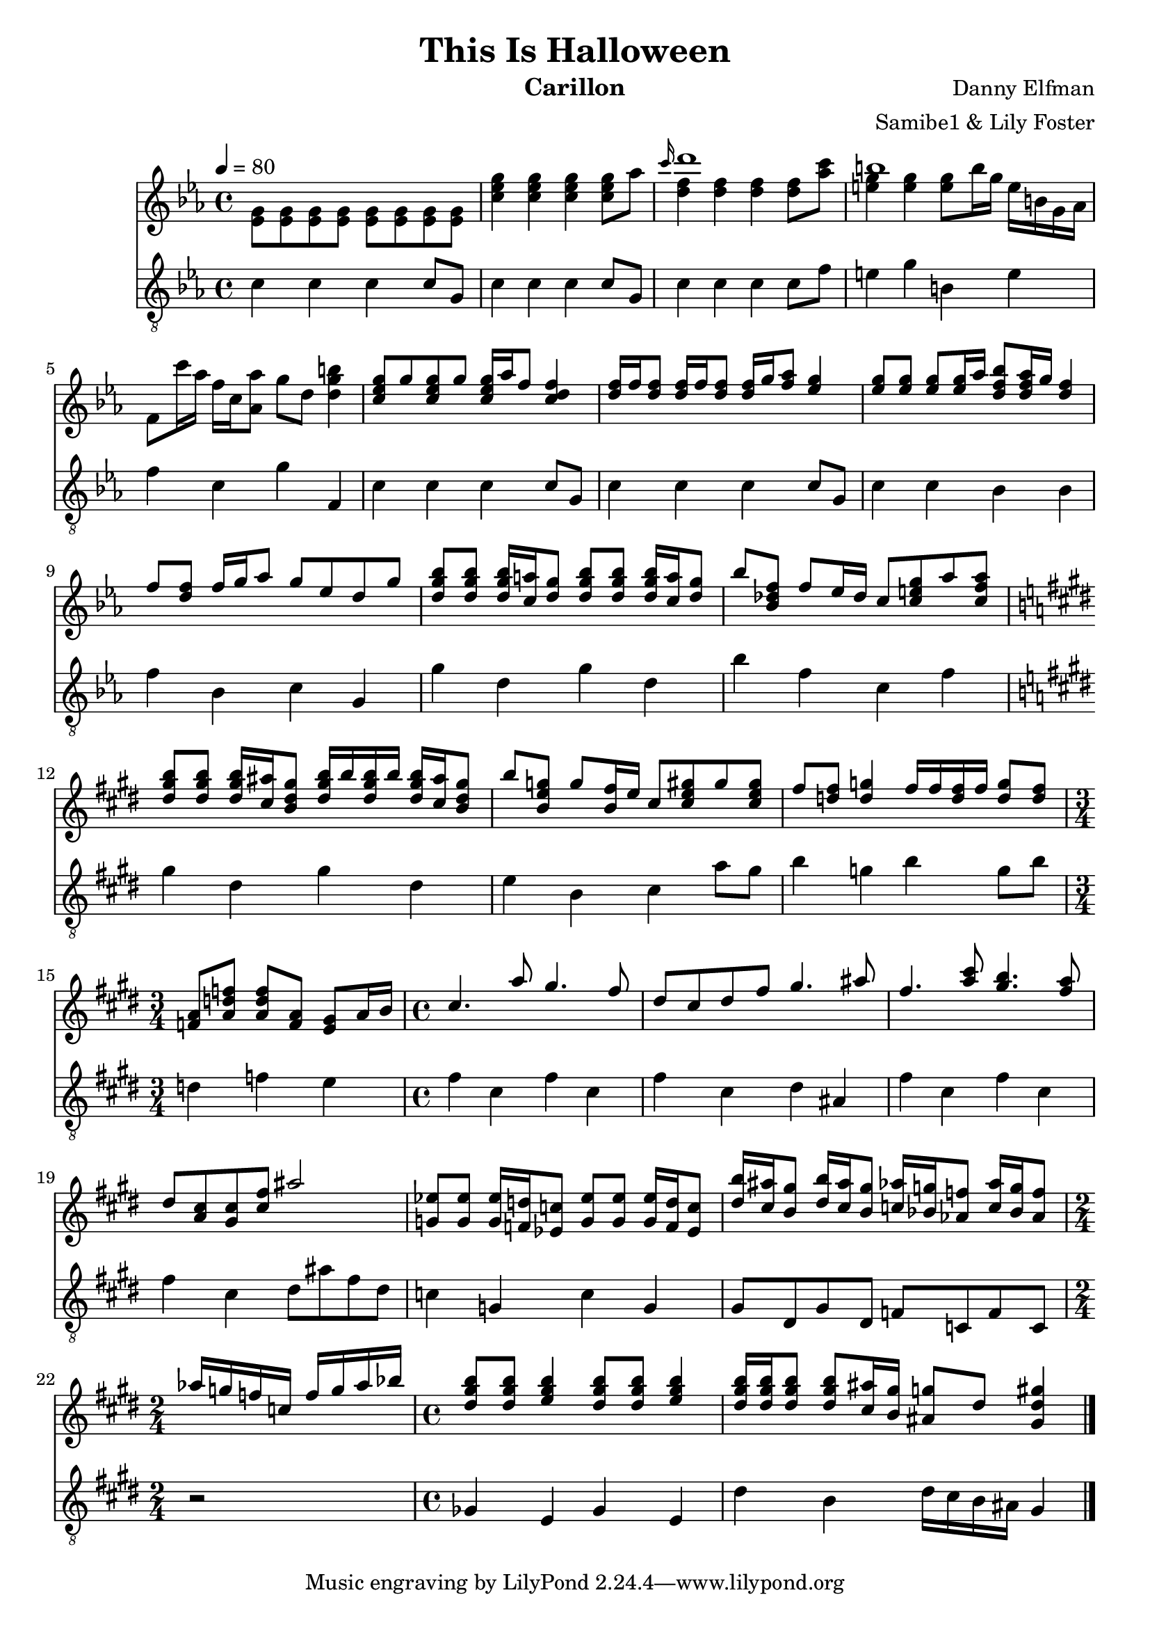 %LICENSE: CC-BY-NC-SA 4.0
\version "2.20.0"

\header {
  title = "This Is Halloween"
  instrument = "Carillon"
  composer = "Danny Elfman"
  arranger = "Samibe1 & Lily Foster"
}

main_tempo = \tempo 4 = 80
main_key = \key c \minor
main_time = \time 4/4

melody = \relative c'' {
  % preface
  s1

  % intro
  s1
  \grace c'16 d1
  b1
  s1

  % part one
  <c, ees g>8 g' <c, ees g> g' <c, ees g>16 aes' f8 <c d f>4
  <d f>16 f <d f>8 <d f>16 f <d f>8 <d f>16 g <f aes>8 <ees g>4
  <ees g>8 <ees g> <ees g> <ees g>16 aes <d, f bes>8 <d f aes>16 g <d f>4
  f8 <d f> f16 g aes8 g ees d g

  <d g bes>8 <d g bes> <d g bes>16 <c a'> <d g>8 <d g bes>8 <d g bes> <d g bes>16 <c a'> <d g>8
  bes'8 <bes, des f> f' ees16 des c8 <c e g> aes' <c, f aes>
  \key cis \minor <dis gis b>8 <dis gis b> <dis gis b>16 <cis ais'> <b dis gis>8 <dis gis b>16 b' <dis, gis b> b' <dis, gis b> <cis ais'> <b dis gis>8
  b'8 <b, e g> g' <b, fis'>16 e cis8 <cis e gis> gis' <cis, e gis>

  fis8 <d fis> <d g>4 fis16 fis <d fis> fis <d g>8 <d fis>
  \time 3/4 <f, a>8 <a d f> <a d f> <f a> <e gis> a16 b

  % part two
  \time 4/4 cis4. a'8 gis4. fis8
  dis8 cis dis fis gis4. ais8
  fis4. <a cis>8 <gis b>4. <fis a>8
  dis8 <cis a> <cis gis> <cis fis> ais'2

  <g, ees'>8 <g ees'> <g ees'>16 <f d'> <ees c'>8 <g ees'>8 <g ees'> <g ees'>16 <f d'> <ees c'>8
  <dis' b'>16 <cis ais'> <b gis'>8 <dis b'>16 <cis ais'> <b gis'>8 <c aes'>16 <bes g'> <aes f'>8 <c aes'>16 <bes g'> <aes f'>8
  \time 2/4 aes'16 g f c f g aes bes
  \time 4/4 <dis, gis b>8 <dis gis b> <e gis b>4 <dis gis b>8 <dis gis b> <e gis b>4
  <dis gis b>16 <dis gis b> <dis gis b>8 <dis gis b> <cis ais'>16 <b gis'> <ais g'>8 dis <gis, dis' gis>4

  % part three
  %\key c \minor <f, aes c>8 <f aes c> <f aes des>4. <f aes c>4 <f aes c>8
  %r8 <aes ces ees>4 <aes ces ees> <bes d f>8 <bes d ges>4

  \bar "|."
}

harmony = \relative c'' {
  % preface
  <ees, g>8 <ees g> <ees g> <ees g> <ees g> <ees g> <ees g> <ees g>

  % intro
  <c' ees g>4 <c ees g> <c ees g> <c ees g>8 aes'
  <d, f>4 <d f> <d f> <d f>8 <aes' c>
  <e g>4 <e g> <e g>8 b'16 g e b g aes
  f8 c''16 aes f c <aes aes'>8 g' d <d g b>4

  % part one
  s1
  s1
  s1
  s1

  s1
  s1
  \key cis \minor s1
  s1

  s1
  \time 3/4 s2.

  % part two
  \time 4/4 s1
  s1
  s1
  s1

  s1
  s1
  \time 2/4 s2
  \time 4/4 s1
  s1

  % part three
  %\key c \minor s1
  %s1

  \bar "|."
}

bass = \relative c' {
  % preface
  c4 c c c8 g

  % intro
  c4 c c c8 g
  c4 c c c8 f
  e4 g b, e
  f4 c g' f,

  % part one
  c'4 c c c8 g
  c4 c c c8 g
  c4 c bes bes
  f'4 bes, c g

  g'4 d g d
  bes'4 f c f
  \key cis \minor gis4 dis gis dis
  e4 b cis a'8 gis

  b4 g b g8 b
  \time 3/4 d,4 f e

  % part two
  \time 4/4 fis4 cis fis cis
  fis4 cis dis ais
  fis'4 cis fis cis
  fis4 cis dis8 ais' fis dis

  c4 g c g
  gis8 dis gis dis f c f c
  \time 2/4 r2
  \time 4/4 ges'4 e ges e
  dis'4 b  dis16 cis b ais gis4

  % part three
  %\key c \minor c4 f, c' f,
  %ees'4 aes, ees' aes,

  \bar "|."
}

words = \lyricmode {
  SHADOW
    Boys and girls of every age
    Wouldn't you like to see something strange?

  SIAMESE SHADOW
    Come with us and you will see
    This, our town of Halloween

  PUMPKIN PATCH CHORUS
    This is Halloween, this is Halloween
    Pumpkins scream in the dead of night

  GHOSTS
    This is Halloween, everybody make a scene
    Trick or treat till the neighbors gonna die of fright
    It's our town, everybody scream
    In this town of Halloween

  CREATURE UNDER BED
    I am the one hiding under your bed
    Teeth ground sharp and eyes glowing red

  MAN UNDER THE STAIRS
    I am the one hiding under your stairs
    Fingers like snakes and spiders in my hair

  CORPSE CHORUS
    This is Halloween, this is Halloween
    Halloween! Halloween! Halloween! Halloween!

  VAMPIRES
    In this town we call home
    Everyone hail to the pumpkin song

  MAYOR
    In this town, don't we love it now?
    Everybody's waiting for the next surprise

  CORPSE CHORUS
    'Round that corner, man hiding in the trash can
    Something's waiting now to pounce, and how you'll scream!

  HARLEQUIN DEMON, WEREWOLF, AND MELTING MAN
    This is Halloween
    Red 'n' black, slimy green
  WEREWOLF
    Aren't you scared?
  WITCHES
    Well, that's just fine

  WITCHES
    Say it once, say it twice
    Take the chance and roll the dice
    Ride with the moon in the dead of night

  HANGING TREE
    Everybody scream, everybody scream

  HANGED MEN
    In our town of Halloween

  CLOWN
    I am the clown with the tear-away face
    Here in a flash and gone without a trace

  SECOND GHOUL
    I am the "who" when you call, "Who's there?"
    I am the wind blowing through your hair

  BOOGIE MAN
    I am the shadow on the moon at night
    Filling your dreams to the brim with fright

  CORPSE CHORUS
    This is Halloween, this is Halloween
    Halloween! Halloween! Halloween! Halloween!

  CHILD CORPSE TRIO
    Tender lumplings everywhere
    Life's no fun without a good scare

  PARENT CORPSES
    That's our job, but we're not mean
    In our town of Halloween

  CORPSE CHORUS
    In this town
  MAYOR
    Don't we love it now?
  MAYOR WITH CORPSE CHORUS
    Everyone's waiting for the next surprise

  CORPSE CHORUS
    Skeleton Jack might catch you in the back
    And scream like a banshee
    Make you jump out of your skin
    This is Halloween, everybody scream
    Won't ya please make way for a very special guy
    Our man jack is king of the pumpkin patch
    Everyone hail to the Pumpkin King now

  EVERYONE
    This is Halloween, this is Halloween
    Halloween! Halloween! Halloween! Halloween!

  CORPSE CHILD TRIO
    In this town we call home
    Everyone hail to the pumpkin song

  EVERYONE
    La, la, la, la-la...
}

keys = \new Staff {
  \clef "treble"

  \main_tempo
  \main_key
  \main_time

  <<
    \new Voice = "melody" {
      \voiceOne
      \melody
    }

    \new Voice = "harmony" {
      \voiceTwo
      \harmony
    }

    %\new Lyrics \lyricsto "melody" {
    %  \words
    %}
  >>
}

pedals = \new Staff {
  \clef "treble_8"

  \main_tempo
  \main_key
  \main_time

  \bass
}

\score {
  <<
    \keys
    \pedals
  >>

  \layout {}
  \midi {}
}
